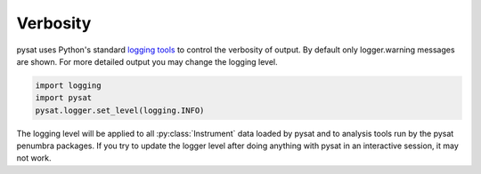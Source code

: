 .. _tutorial-verb:

Verbosity
---------

pysat uses Python's standard
`logging tools <https://docs.python.org/3/library/logging.html>`_
to control the verbosity of output. By default only logger.warning messages
are shown. For more detailed output you may change the logging level.

.. code:: python

  import logging
  import pysat
  pysat.logger.set_level(logging.INFO)

The logging level will be applied to all :py:class:`Instrument` data loaded by
pysat and to analysis tools run by the pysat penumbra packages.  If you try to
update the logger level after doing anything with pysat in an interactive
session, it may not work.
